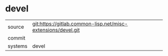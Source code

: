 * devel



|---------+-------------------------------------------|
| source  | git:https://gitlab.common-lisp.net/misc-extensions/devel.git   |
| commit  |   |
| systems | devel |
|---------+-------------------------------------------|


